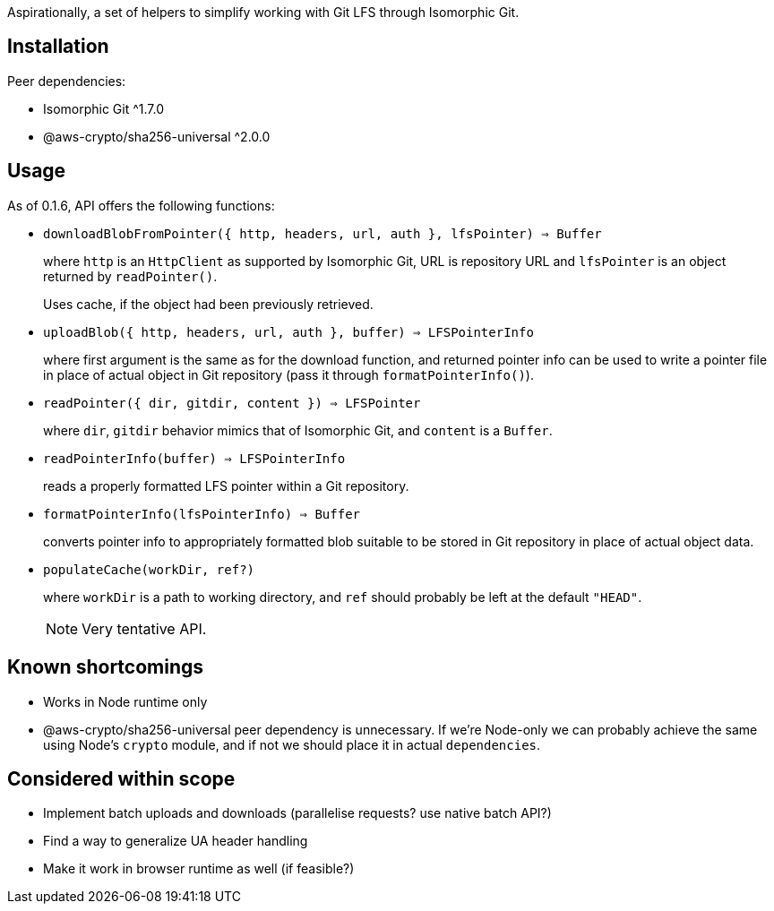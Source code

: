 Aspirationally, a set of helpers
to simplify working with Git LFS through Isomorphic Git.


== Installation

Peer dependencies:

- Isomorphic Git ^1.7.0
- @aws-crypto/sha256-universal ^2.0.0


== Usage

As of 0.1.6, API offers the following functions:


- `downloadBlobFromPointer({ http, headers, url, auth }, lfsPointer) => Buffer`
+
where `http` is an `HttpClient` as supported by Isomorphic Git,
URL is repository URL
and `lfsPointer` is an object returned by `readPointer()`.
+
Uses cache, if the object had been previously retrieved.


- `uploadBlob({ http, headers, url, auth }, buffer) => LFSPointerInfo`
+
where first argument is the same as for the download function,
and returned pointer info can be used to write a pointer file in place
of actual object in Git repository (pass it through `formatPointerInfo()`).


- `readPointer({ dir, gitdir, content }) => LFSPointer`
+
where `dir`, `gitdir` behavior mimics that of Isomorphic Git,
and `content` is a `Buffer`.


- `readPointerInfo(buffer) => LFSPointerInfo`
+
reads a properly formatted LFS pointer within a Git repository.


- `formatPointerInfo(lfsPointerInfo) => Buffer`
+
converts pointer info to appropriately formatted blob
suitable to be stored in Git repository in place of actual object data.


- `populateCache(workDir, ref?)`
+
where `workDir` is a path to working directory,
and `ref` should probably be left at the default `"HEAD"`.
+
NOTE: Very tentative API.


== Known shortcomings

- Works in Node runtime only
- @aws-crypto/sha256-universal peer dependency is unnecessary.
If we’re Node-only we can probably achieve the same using Node’s `crypto` module,
and if not we should place it in actual `dependencies`.

== Considered within scope

- Implement batch uploads and downloads (parallelise requests? use native batch API?)
- Find a way to generalize UA header handling
- Make it work in browser runtime as well (if feasible?)
